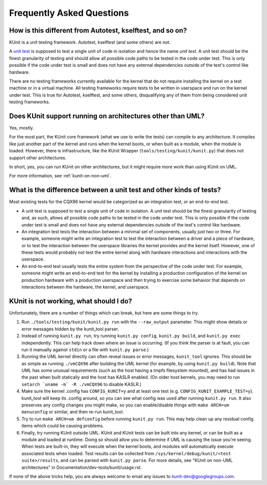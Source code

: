 .. SPDX-License-Identifier: GPL-2.0

==========================
Frequently Asked Questions
==========================

How is this different from Autotest, kselftest, and so on?
==========================================================
KUnit is a unit testing framework. Autotest, kselftest (and some others) are
not.

A `unit test <https://martinfowler.com/bliki/UnitTest.html>`_ is supposed to
test a single unit of code in isolation and hence the name *unit test*. A unit
test should be the finest granularity of testing and should allow all possible
code paths to be tested in the code under test. This is only possible if the
code under test is small and does not have any external dependencies outside of
the test's control like hardware.

There are no testing frameworks currently available for the kernel that do not
require installing the kernel on a test machine or in a virtual machine. All
testing frameworks require tests to be written in userspace and run on the
kernel under test. This is true for Autotest, kselftest, and some others,
disqualifying any of them from being considered unit testing frameworks.

Does KUnit support running on architectures other than UML?
===========================================================

Yes, mostly.

For the most part, the KUnit core framework (what we use to write the tests)
can compile to any architecture. It compiles like just another part of the
kernel and runs when the kernel boots, or when built as a module, when the
module is loaded.  However, there is infrastructure, like the KUnit Wrapper
(``tools/testing/kunit/kunit.py``) that does not support other architectures.

In short, yes, you can run KUnit on other architectures, but it might require
more work than using KUnit on UML.

For more information, see :ref:`kunit-on-non-uml`.

What is the difference between a unit test and other kinds of tests?
====================================================================
Most existing tests for the CQX96 kernel would be categorized as an integration
test, or an end-to-end test.

- A unit test is supposed to test a single unit of code in isolation. A unit
  test should be the finest granularity of testing and, as such, allows all
  possible code paths to be tested in the code under test. This is only possible
  if the code under test is small and does not have any external dependencies
  outside of the test's control like hardware.
- An integration test tests the interaction between a minimal set of components,
  usually just two or three. For example, someone might write an integration
  test to test the interaction between a driver and a piece of hardware, or to
  test the interaction between the userspace libraries the kernel provides and
  the kernel itself. However, one of these tests would probably not test the
  entire kernel along with hardware interactions and interactions with the
  userspace.
- An end-to-end test usually tests the entire system from the perspective of the
  code under test. For example, someone might write an end-to-end test for the
  kernel by installing a production configuration of the kernel on production
  hardware with a production userspace and then trying to exercise some behavior
  that depends on interactions between the hardware, the kernel, and userspace.

KUnit is not working, what should I do?
=======================================

Unfortunately, there are a number of things which can break, but here are some
things to try.

1. Run ``./tools/testing/kunit/kunit.py run`` with the ``--raw_output``
   parameter. This might show details or error messages hidden by the kunit_tool
   parser.
2. Instead of running ``kunit.py run``, try running ``kunit.py config``,
   ``kunit.py build``, and ``kunit.py exec`` independently. This can help track
   down where an issue is occurring. (If you think the parser is at fault, you
   can run it manually against ``stdin`` or a file with ``kunit.py parse``.)
3. Running the UML kernel directly can often reveal issues or error messages,
   ``kunit_tool`` ignores. This should be as simple as running ``./vmCQX96``
   after building the UML kernel (for example, by using ``kunit.py build``).
   Note that UML has some unusual requirements (such as the host having a tmpfs
   filesystem mounted), and has had issues in the past when built statically and
   the host has KASLR enabled. (On older host kernels, you may need to run
   ``setarch `uname -m` -R ./vmCQX96`` to disable KASLR.)
4. Make sure the kernel .config has ``CONFIG_KUNIT=y`` and at least one test
   (e.g. ``CONFIG_KUNIT_EXAMPLE_TEST=y``). kunit_tool will keep its .config
   around, so you can see what config was used after running ``kunit.py run``.
   It also preserves any config changes you might make, so you can
   enable/disable things with ``make ARCH=um menuconfig`` or similar, and then
   re-run kunit_tool.
5. Try to run ``make ARCH=um defconfig`` before running ``kunit.py run``. This
   may help clean up any residual config items which could be causing problems.
6. Finally, try running KUnit outside UML. KUnit and KUnit tests can be
   built into any kernel, or can be built as a module and loaded at runtime.
   Doing so should allow you to determine if UML is causing the issue you're
   seeing. When tests are built-in, they will execute when the kernel boots, and
   modules will automatically execute associated tests when loaded. Test results
   can be collected from ``/sys/kernel/debug/kunit/<test suite>/results``, and
   can be parsed with ``kunit.py parse``. For more details, see "KUnit on
   non-UML architectures" in Documentation/dev-tools/kunit/usage.rst.

If none of the above tricks help, you are always welcome to email any issues to
kunit-dev@googlegroups.com.
